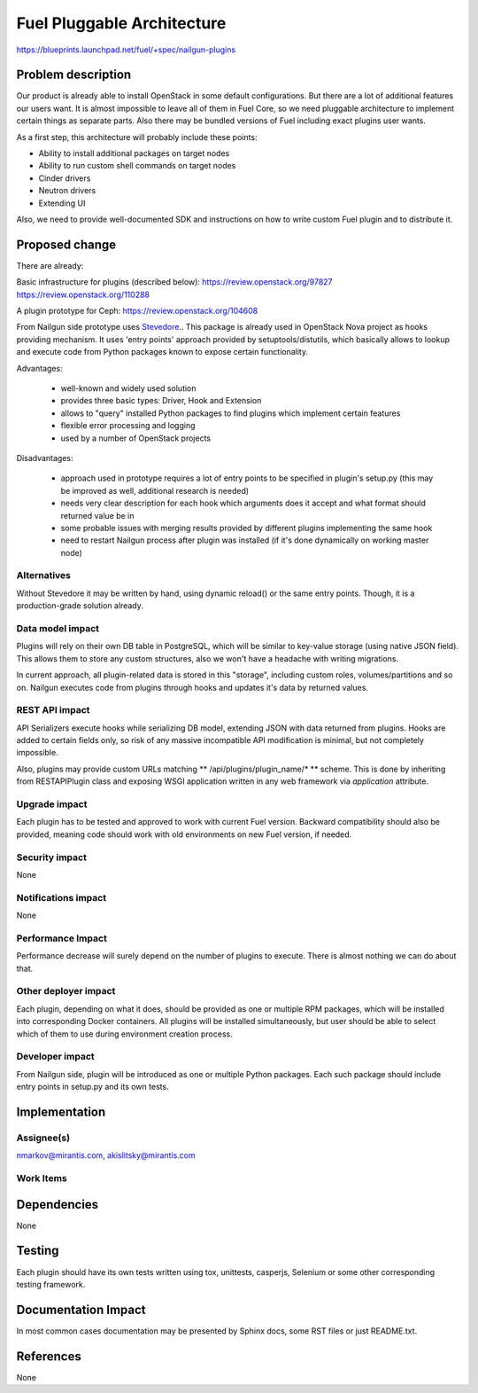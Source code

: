 ..
 This work is licensed under a Creative Commons Attribution 3.0 Unported
 License.

 http://creativecommons.org/licenses/by/3.0/legalcode

===========================
Fuel Pluggable Architecture
===========================

https://blueprints.launchpad.net/fuel/+spec/nailgun-plugins

Problem description
===================

Our product is already able to install OpenStack in some default
configurations. But there are a lot of additional features our users want.
It is almost impossible to leave all of them in Fuel Core, so we need
pluggable architecture to implement certain things as separate parts. Also
there may be bundled versions of Fuel including exact plugins user wants.

As a first step, this architecture will probably include these points:

* Ability to install additional packages on target nodes
* Ability to run custom shell commands on target nodes
* Cinder drivers
* Neutron drivers
* Extending UI

Also, we need to provide well-documented SDK and instructions on how to write
custom Fuel plugin and to distribute it.

Proposed change
===============

There are already:

Basic infrastructure for plugins (described below):
https://review.openstack.org/97827
https://review.openstack.org/110288

A plugin prototype for Ceph:
https://review.openstack.org/104608

From Nailgun side prototype uses `Stevedore <http://stevedore.readthedocs.org/en/latest/>`_..
This package is already used in OpenStack Nova project as hooks providing
mechanism. It uses 'entry points' approach provided by setuptools/distutils,
which basically allows to lookup and execute code from Python packages
known to expose certain functionality.

Advantages:

  * well-known and widely used solution
  * provides three basic types: Driver, Hook and Extension
  * allows to "query" installed Python packages to find plugins which
    implement certain features
  * flexible error processing and logging
  * used by a number of OpenStack projects

Disadvantages:

  * approach used in prototype requires a lot of entry points to be specified
    in plugin's setup.py (this may be improved as well, additional research
    is needed)
  * needs very clear description for each hook which arguments does it accept
    and what format should returned value be in
  * some probable issues with merging results provided by different plugins
    implementing the same hook
  * need to restart Nailgun process after plugin was installed (if it's done
    dynamically on working master node)


Alternatives
------------

Without Stevedore it may be written by hand, using dynamic reload() or the
same entry points. Though, it is a production-grade solution already.

Data model impact
-----------------

Plugins will rely on their own DB table in PostgreSQL, which will be similar
to key-value storage (using native JSON field). This allows them to store
any custom structures, also we won't have a headache with writing migrations.

In current approach, all plugin-related data is stored in this "storage",
including custom roles, volumes/partitions and so on. Nailgun executes code
from plugins through hooks and updates it's data by returned values.

REST API impact
---------------

API Serializers execute hooks while serializing DB model, extending JSON
with data returned from plugins. Hooks are added to certain fields only, so
risk of any massive incompatible API modification is minimal, but not
completely impossible.

Also, plugins may provide custom URLs matching ** /api/plugins/plugin_name/* **
scheme. This is done by inheriting from RESTAPIPlugin class and exposing
WSGI application written in any web framework via *application* attribute.

Upgrade impact
--------------

Each plugin has to be tested and approved to work with current Fuel version.
Backward compatibility should also be provided, meaning code should work with
old environments on new Fuel version, if needed.

Security impact
---------------

None

Notifications impact
--------------------

None

Performance Impact
------------------

Performance decrease will surely depend on the number of plugins to execute.
There is almost nothing we can do about that.

Other deployer impact
---------------------

Each plugin, depending on what it does, should be provided as one or multiple
RPM packages, which will be installed into corresponding Docker containers.
All plugins will be installed simultaneously, but user should be able to
select which of them to use during environment creation process.

Developer impact
----------------

From Nailgun side, plugin will be introduced as one or multiple Python
packages. Each such package should include entry points in setup.py and its
own tests.

Implementation
==============

Assignee(s)
-----------

nmarkov@mirantis.com, akislitsky@mirantis.com

Work Items
----------

Dependencies
============

None

Testing
=======

Each plugin should have its own tests written using tox, unittests, casperjs,
Selenium or some other corresponding testing framework.

Documentation Impact
====================

In most common cases documentation may be presented by Sphinx docs, some RST
files or just README.txt.

References
==========

None
